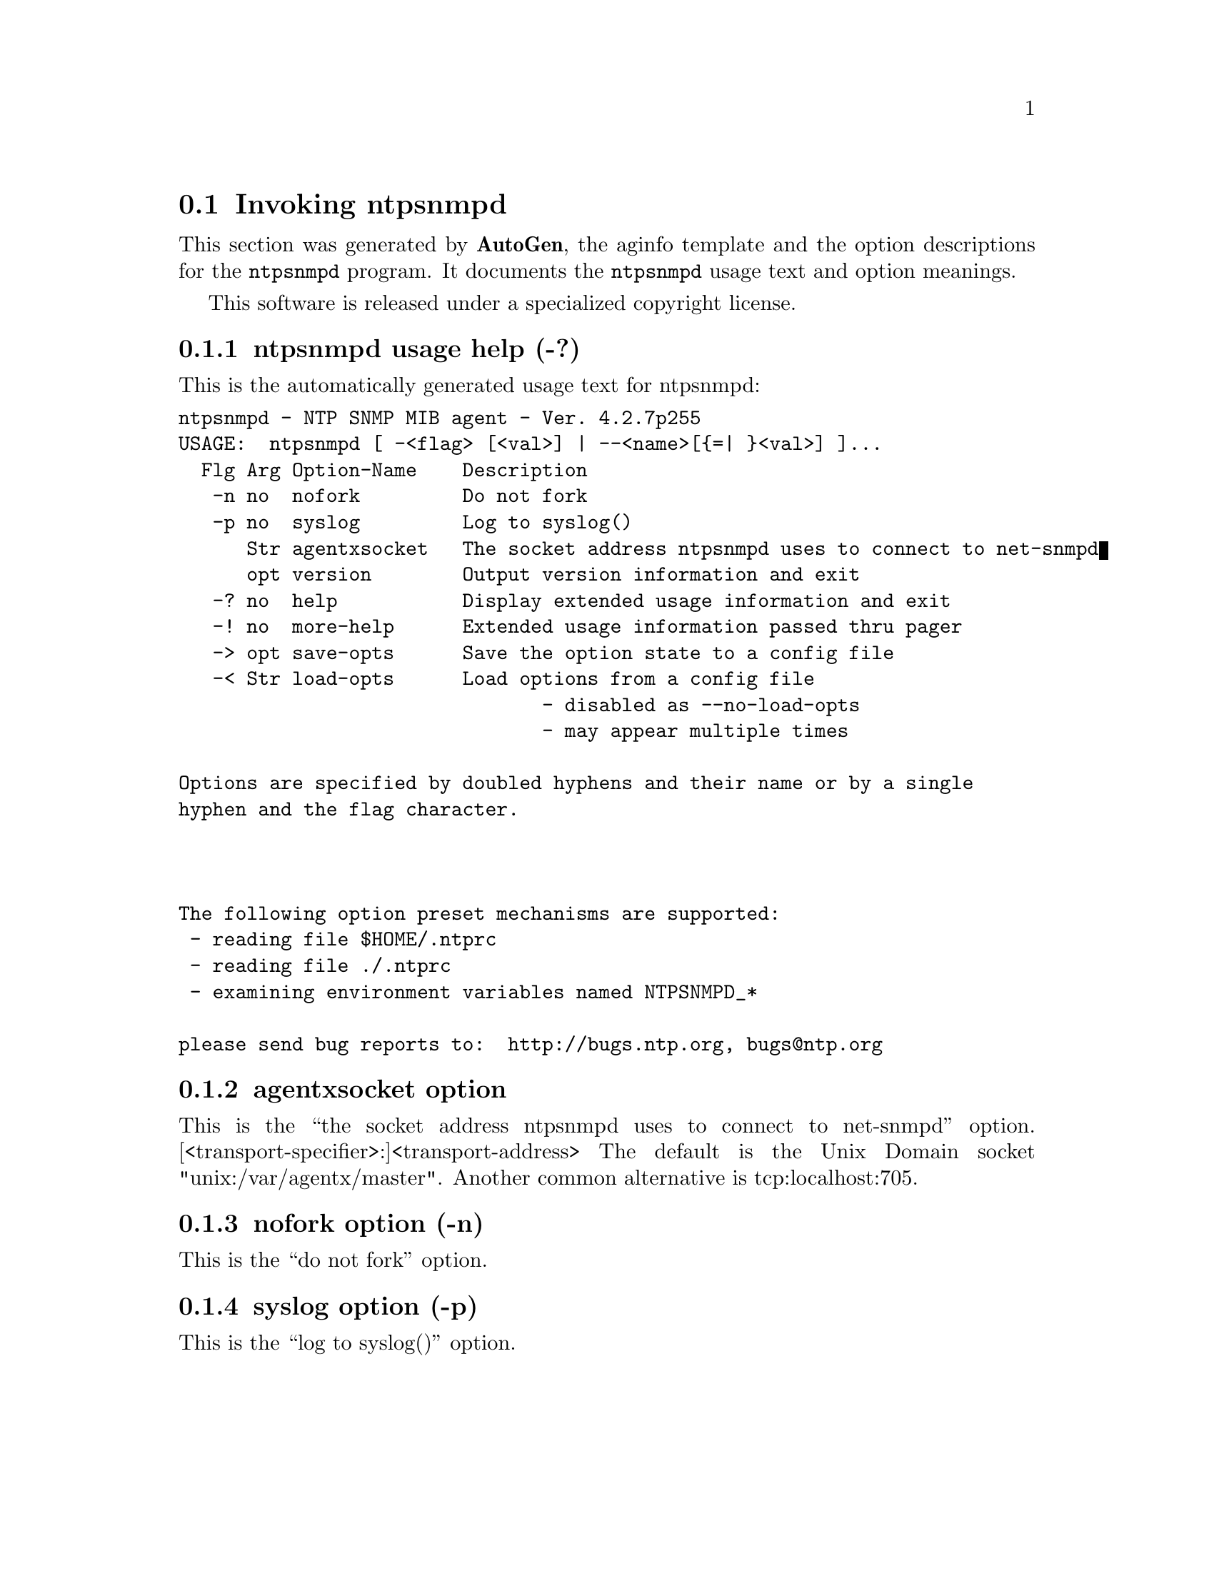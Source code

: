 @node ntpsnmpd Invocation
@section Invoking ntpsnmpd
@pindex ntpsnmpd
@cindex NTP SNMP MIB agent
@ignore
# 
# EDIT THIS FILE WITH CAUTION  (ntpsnmpd-opts.texi)
# 
# It has been AutoGen-ed  January 29, 2012 at 10:05:31 PM by AutoGen 5.14
# From the definitions    ntpsnmpd-opts.def
# and the template file   aginfo.tpl
@end ignore



This section was generated by @strong{AutoGen},
the aginfo template and the option descriptions for the @command{ntpsnmpd} program.  It documents the @command{ntpsnmpd} usage text and option meanings.

This software is released under a specialized copyright license.

@menu
* ntpsnmpd usage::                  ntpsnmpd usage help (-?)
* ntpsnmpd agentxsocket::          agentxsocket option
* ntpsnmpd nofork::                nofork option (-n)
* ntpsnmpd syslog::                syslog option (-p)
@end menu

@node ntpsnmpd usage
@subsection ntpsnmpd usage help (-?)
@cindex ntpsnmpd-usage

This is the automatically generated usage text for ntpsnmpd:

@exampleindent 0
@example
ntpsnmpd - NTP SNMP MIB agent - Ver. 4.2.7p255
USAGE:  ntpsnmpd [ -<flag> [<val>] | --<name>[@{=| @}<val>] ]...
  Flg Arg Option-Name    Description
   -n no  nofork         Do not fork
   -p no  syslog         Log to syslog()
      Str agentxsocket   The socket address ntpsnmpd uses to connect to net-snmpd
      opt version        Output version information and exit
   -? no  help           Display extended usage information and exit
   -! no  more-help      Extended usage information passed thru pager
   -> opt save-opts      Save the option state to a config file
   -< Str load-opts      Load options from a config file
                                - disabled as --no-load-opts
                                - may appear multiple times

Options are specified by doubled hyphens and their name or by a single
hyphen and the flag character.



The following option preset mechanisms are supported:
 - reading file $HOME/.ntprc
 - reading file ./.ntprc
 - examining environment variables named NTPSNMPD_*

please send bug reports to:  http://bugs.ntp.org, bugs@@ntp.org
@end example
@exampleindent 4

@node ntpsnmpd agentxsocket
@subsection agentxsocket option
@cindex ntpsnmpd-agentxsocket

This is the ``the socket address ntpsnmpd uses to connect to net-snmpd'' option.
[<transport-specifier>:]<transport-address>
The default is the Unix Domain socket "unix:/var/agentx/master". Another common alternative is tcp:localhost:705.

@node ntpsnmpd nofork
@subsection nofork option (-n)
@cindex ntpsnmpd-nofork

This is the ``do not fork'' option.


@node ntpsnmpd syslog
@subsection syslog option (-p)
@cindex ntpsnmpd-syslog

This is the ``log to syslog()'' option.
